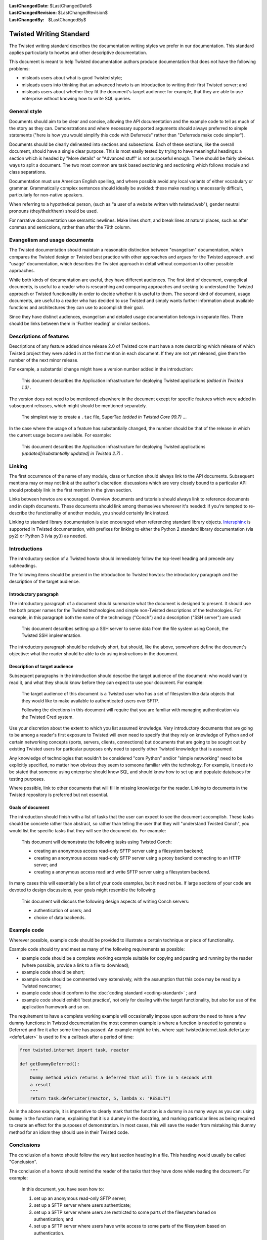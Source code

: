 
:LastChangedDate: $LastChangedDate$
:LastChangedRevision: $LastChangedRevision$
:LastChangedBy: $LastChangedBy$

Twisted Writing Standard
========================

The Twisted writing standard describes the documentation writing
styles we prefer in our documentation. This standard applies particularly
to howtos and other descriptive documentation.

This document is meant to help Twisted documentation authors produce
documentation that does not have the following problems:

- misleads users about what is good Twisted style;
- misleads users into thinking that an advanced howto is an introduction
  to writing their first Twisted server; and
- misleads users about whether they fit the document's target audience:
  for example, that they are able to use enterprise without knowing how to
  write SQL queries.


General style
-------------

Documents should aim to be clear and concise, allowing the API
documentation and the example code to tell as much of the story as they
can. Demonstrations and where necessary supported arguments should always
preferred to simple statements ("here is how you would simplify this
code with Deferreds" rather than "Deferreds make code
simpler").

Documents should be clearly delineated into sections and subsections.
Each of these sections, like the overall document, should have a single
clear purpose. This is most easily tested by trying to have meaningful
headings: a section which is headed by "More details" or
"Advanced stuff" is not purposeful enough. There should be
fairly obvious ways to split a document. The two most common are task
based sectioning and sectioning which follows module and class
separations.

Documentation must use American English spelling, and where possible
avoid any local variants of either vocabulary or grammar. Grammatically
complex sentences should ideally be avoided: these make reading
unnecessarily difficult, particularly for non-native speakers.

When referring to a hypothetical person, (such as "a user of a website written with twisted.web"), gender neutral pronouns (they/their/them) should be used.

For narrative documentation use semantic newlines.
Make lines short, and break lines at natural places, such as after commas and semicolons, rather than after the 79th column.

..  code-block:: text
    :linenos:

    Sometimes when editing a narrative documentation file, I wrap the lines semantically.
    Instead of inserting a newline at 70 columns (or whatever),
    or making paragraphs one long line,
    I put in newlines at a point that seems logical to me.
    Modern code-oriented text editor are very good at wrapping and arranging long lines.


Evangelism and usage documents
------------------------------


    
The Twisted documentation should maintain a reasonable distinction
between "evangelism" documentation, which compares the Twisted
design or Twisted best practice with other approaches and argues for the
Twisted approach, and "usage" documentation, which describes the
Twisted approach in detail without comparison to other possible
approaches.

    


While both kinds of documentation are useful, they have different
audiences. The first kind of document, evangelical documents, is useful to
a reader who is researching and comparing approaches and seeking to
understand the Twisted approach or Twisted functionality in order to
decide whether it is useful to them. The second kind of document, usage
documents, are useful to a reader who has decided to use Twisted and
simply wants further information about available functions and
architectures they can use to accomplish their goal.

    


Since they have distinct audiences, evangelism and detailed usage
documentation belongs in separate files. There should be links between
them in 'Further reading' or similar sections.

    



Descriptions of features
------------------------


    
Descriptions of any feature added since release 2.0 of Twisted core
must have a note describing which release of which Twisted project they
were added in at the first mention in each document. If they are not yet
released, give them the number of the next minor release.

    


For example, a substantial change might have a version number added in
the introduction:

    

    
    
    This document describes the Application infrastructure for deploying
    Twisted applications *(added in Twisted 1.3)* .
    
    
        
    
The version does not need to be mentioned elsewhere in the document
except for specific features which were added in subsequent releases,
which might should be mentioned separately.

    

    
    
    The simplest way to create a ``.tac`` file, SuperTac *(added in Twisted Core 99.7)* ...
    
        
    
In the case where the usage of a feature has substantially changed, the
number should be that of the release in which the current usage became
available. For example:

    

    
    This document describes the Application infrastructure for
    deploying Twisted applications *(updated[/substantially updated] in Twisted 2.7)* .  
    
        
    

Linking
-------


The first occurrence of the name of any module, class or function should
always link to the API documents. Subsequent mentions may or may not link
at the author's discretion: discussions which are very closely bound to a
particular API should probably link in the first mention in the given
section.

Links between howtos are encouraged. Overview documents and tutorials
should always link to reference documents and in depth documents. These
documents should link among themselves wherever it's needed: if you're
tempted to re-describe the functionality of another module, you should
certainly link instead.

Linking to standard library documentation is also encouraged when referencing
standard library objects. `Intersphinx <http://sphinx-doc.org/ext/intersphinx.html>`_
is supported in Twisted documentation, with prefixes for linking to either
the Python 2 standard library documentation (via ``py2``) or Python 3 (via
``py3``) as needed.


Introductions
-------------


    
The introductory section of a Twisted howto should immediately follow
the top-level heading and precede any subheadings.

    


The following items should be present in the introduction to Twisted
howtos: the introductory paragraph and the description of the target
audience.

    



Introductory paragraph
~~~~~~~~~~~~~~~~~~~~~~


    
The introductory paragraph of a document should summarize what the
document is designed to present. It should use the both proper names for
the Twisted technologies and simple non-Twisted descriptions of the
technologies. For example, in this paragraph both the name of the technology
("Conch") and a description ("SSH server") are used:

    

    
    
    This document describes setting up a SSH server to serve data from the
    file system using Conch, the Twisted SSH implementation.
    
    
        
    
The introductory paragraph should be relatively short, but should, like
the above, somewhere define the document's objective: what the reader
should be able to do using instructions in the document.

    



Description of target audience
~~~~~~~~~~~~~~~~~~~~~~~~~~~~~~


    
Subsequent paragraphs in the introduction should describe the target
audience of the document: who would want to read it, and what they should
know before they can expect to use your document. For example:

    

    
    
    
    
    The target audience of this document is a Twisted user who has a set of
    filesystem like data objects that they would like to make available to
    authenticated users over SFTP.
    
    
    
    
    
    
    Following the directions in this document will require that you are
    familiar with managing authentication via the Twisted Cred system.
    
    
    
    
    
        
    
Use your discretion about the extent to which you list assumed
knowledge. Very introductory documents that are going to be among a
reader's first exposure to Twisted will even need to specify that they
rely on knowledge of Python and of certain networking concepts (ports,
servers, clients, connections) but documents that are going to be sought
out by existing Twisted users for particular purposes only need to specify
other Twisted knowledge that is assumed.

    


Any knowledge of technologies that wouldn't be considered "core
Python" and/or "simple networking" need to be explicitly
specified, no matter how obvious they seem to someone familiar with the
technology. For example, it needs to be stated that someone using
enterprise should know SQL and should know how to set up and populate
databases for testing purposes.

    


Where possible, link to other documents that will fill in missing
knowledge for the reader. Linking to documents in the Twisted repository
is preferred but not essential.

    



Goals of document
~~~~~~~~~~~~~~~~~


    
The introduction should finish with a list of tasks that the user can
expect to see the document accomplish. These tasks should be concrete
rather than abstract, so rather than telling the user that they will
"understand Twisted Conch", you would list the specific tasks
that they will see the document do. For example:

    

    
    
    
    
    This document will demonstrate the following tasks using Twisted Conch:
    
    
    
    
    
    
    
    - creating an anonymous access read-only SFTP server using a filesystem
      backend;
    - creating an anonymous access read-only SFTP server using a proxy
      backend connecting to an HTTP server; and
    - creating a anonymous access read and write SFTP server using a
      filesystem backend.
    
    
    
    
    
        
    
In many cases this will essentially be a list of your code examples,
but it need not be. If large sections of your code are devoted to design
discussions, your goals might resemble the following:

    

    
    
    
    
    This document will discuss the following design aspects of writing Conch
    servers:
    
    
    
    
    
    
    
    - authentication of users; and
    - choice of data backends.
    
    
    
    
    
    
        
    

Example code
------------


    
Wherever possible, example code should be provided to illustrate a
certain technique or piece of functionality.

    


Example code should try and meet as many of the following requirements
as possible:

    




- example code should be a complete working example suitable for copying
  and pasting and running by the reader (where possible, provide a link to a
  file to download);
- example code should be short;
- example code should be commented very extensively, with the assumption
  that this code may be read by a Twisted newcomer;
- example code should conform to the :doc:`coding standard <coding-standard>` ; and
- example code should exhibit 'best practice', not only for dealing with
  the target functionality, but also for use of the application framework
  and so on.


    


The requirement to have a complete working example will occasionally
impose upon authors the need to have a few dummy functions: in Twisted
documentation the most common example is where a function is needed to
generate a Deferred and fire it after some time has passed. An example
might be this, where :api:`twisted.internet.task.deferLater <deferLater>` is used to fire a callback
after a period of time:

    



.. code-block:: python

    
    from twisted.internet import task, reactor
    
    def getDummyDeferred():
        """
        Dummy method which returns a deferred that will fire in 5 seconds with
        a result
        """
        return task.deferLater(reactor, 5, lambda x: "RESULT")



    
As in the above example, it is imperative to clearly mark that the
function is a dummy in as many ways as you can: using ``Dummy`` in
the function name, explaining that it is a dummy in the docstring, and
marking particular lines as being required to create an effect for the
purposes of demonstration. In most cases, this will save the reader from
mistaking this dummy method for an idiom they should use in their Twisted
code.
    
    



Conclusions
-----------


    
The conclusion of a howto should follow the very last section heading
in a file. This heading would usually be called "Conclusion".

    


The conclusion of a howto should remind the reader of the tasks that
they have done while reading the document. For example:

    

    
    
    
    
    In this document, you have seen how to:
    
    
    
    
    
    
    #. set up an anonymous read-only SFTP server;
    #. set up a SFTP server where users authenticate;
    #. set up a SFTP server where users are restricted to some parts of the
       filesystem based on authentication; and
    #. set up a SFTP server where users have write access to some parts of
       the filesystem based on authentication.
    
    
    
    
        
    
If appropriate, the howto could follow this description with links to
other documents that might be of interest to the reader with their
newfound knowledge. However, these links should be limited to fairly
obvious extensions of at least one of the listed tasks.

  

